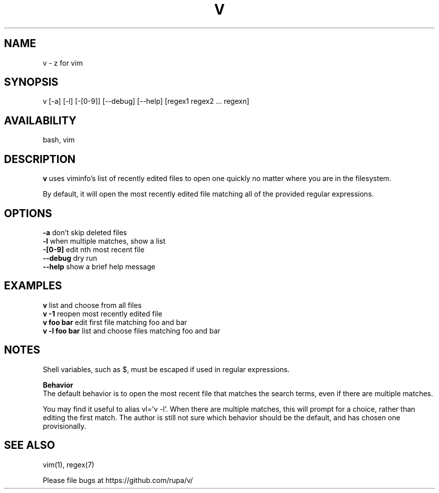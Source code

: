 .TH V "1" "February 2011" "v" "User Commands"

.SH NAME
v \- z for vim

.SH SYNOPSIS
v [\-a] [\-l] [\-[0\-9]] [\-\-debug] [\-\-help] [regex1 regex2 ... regexn]

.SH AVAILABILITY
bash, vim

.SH DESCRIPTION
\fBv\fR uses viminfo's list of recently edited files to open one quickly no
matter where you are in the filesystem.
.P
By default, it will open the most recently edited file matching all of the
provided regular expressions.

.SH OPTIONS
\fB\-a\fR           don't skip deleted files
.br
\fB\-l\fR           when multiple matches, show a list
.br
\fB\-[0\-9]\fR       edit nth most recent file
.br
\fB\--debug\fR      dry run
.br
\fB\--help\fR       show a brief help message

.SH EXAMPLES
\fBv\fR            list and choose from all files
.br
\fBv -1\fR         reopen most recently edited file
.br
\fBv foo bar\fR    edit first file matching foo and bar
.br
\fBv -l foo bar\fR list and choose files matching foo and bar

.SH NOTES
Shell variables, such as $, must be escaped if used in regular expressions.

\fBBehavior\fR
.br
The default behavior is to open the most recent file that matches the search
terms, even if there are multiple matches.

You may find it useful to alias vl='v -l'. When there are multiple matches,
this will prompt for a choice, rather than editing the first match. The author
is still not sure which behavior should be the default, and has chosen one 
provisionally.

.SH SEE ALSO
vim(1), regex(7)
.P
Please file bugs at https://github.com/rupa/v/
